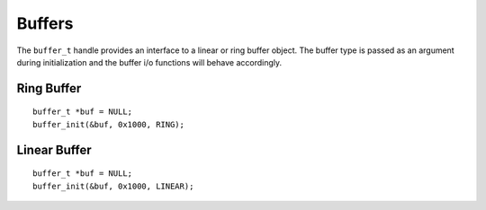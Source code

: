 .. highlight:: c

Buffers
========

The ``buffer_t`` handle provides an interface to a linear or ring buffer 
object.  The buffer type is passed as an argument during initialization
and the buffer i/o functions will behave accordingly.


Ring Buffer
-------------

::

  buffer_t *buf = NULL;
  buffer_init(&buf, 0x1000, RING);

Linear Buffer
--------------

::

  buffer_t *buf = NULL;
  buffer_init(&buf, 0x1000, LINEAR);
